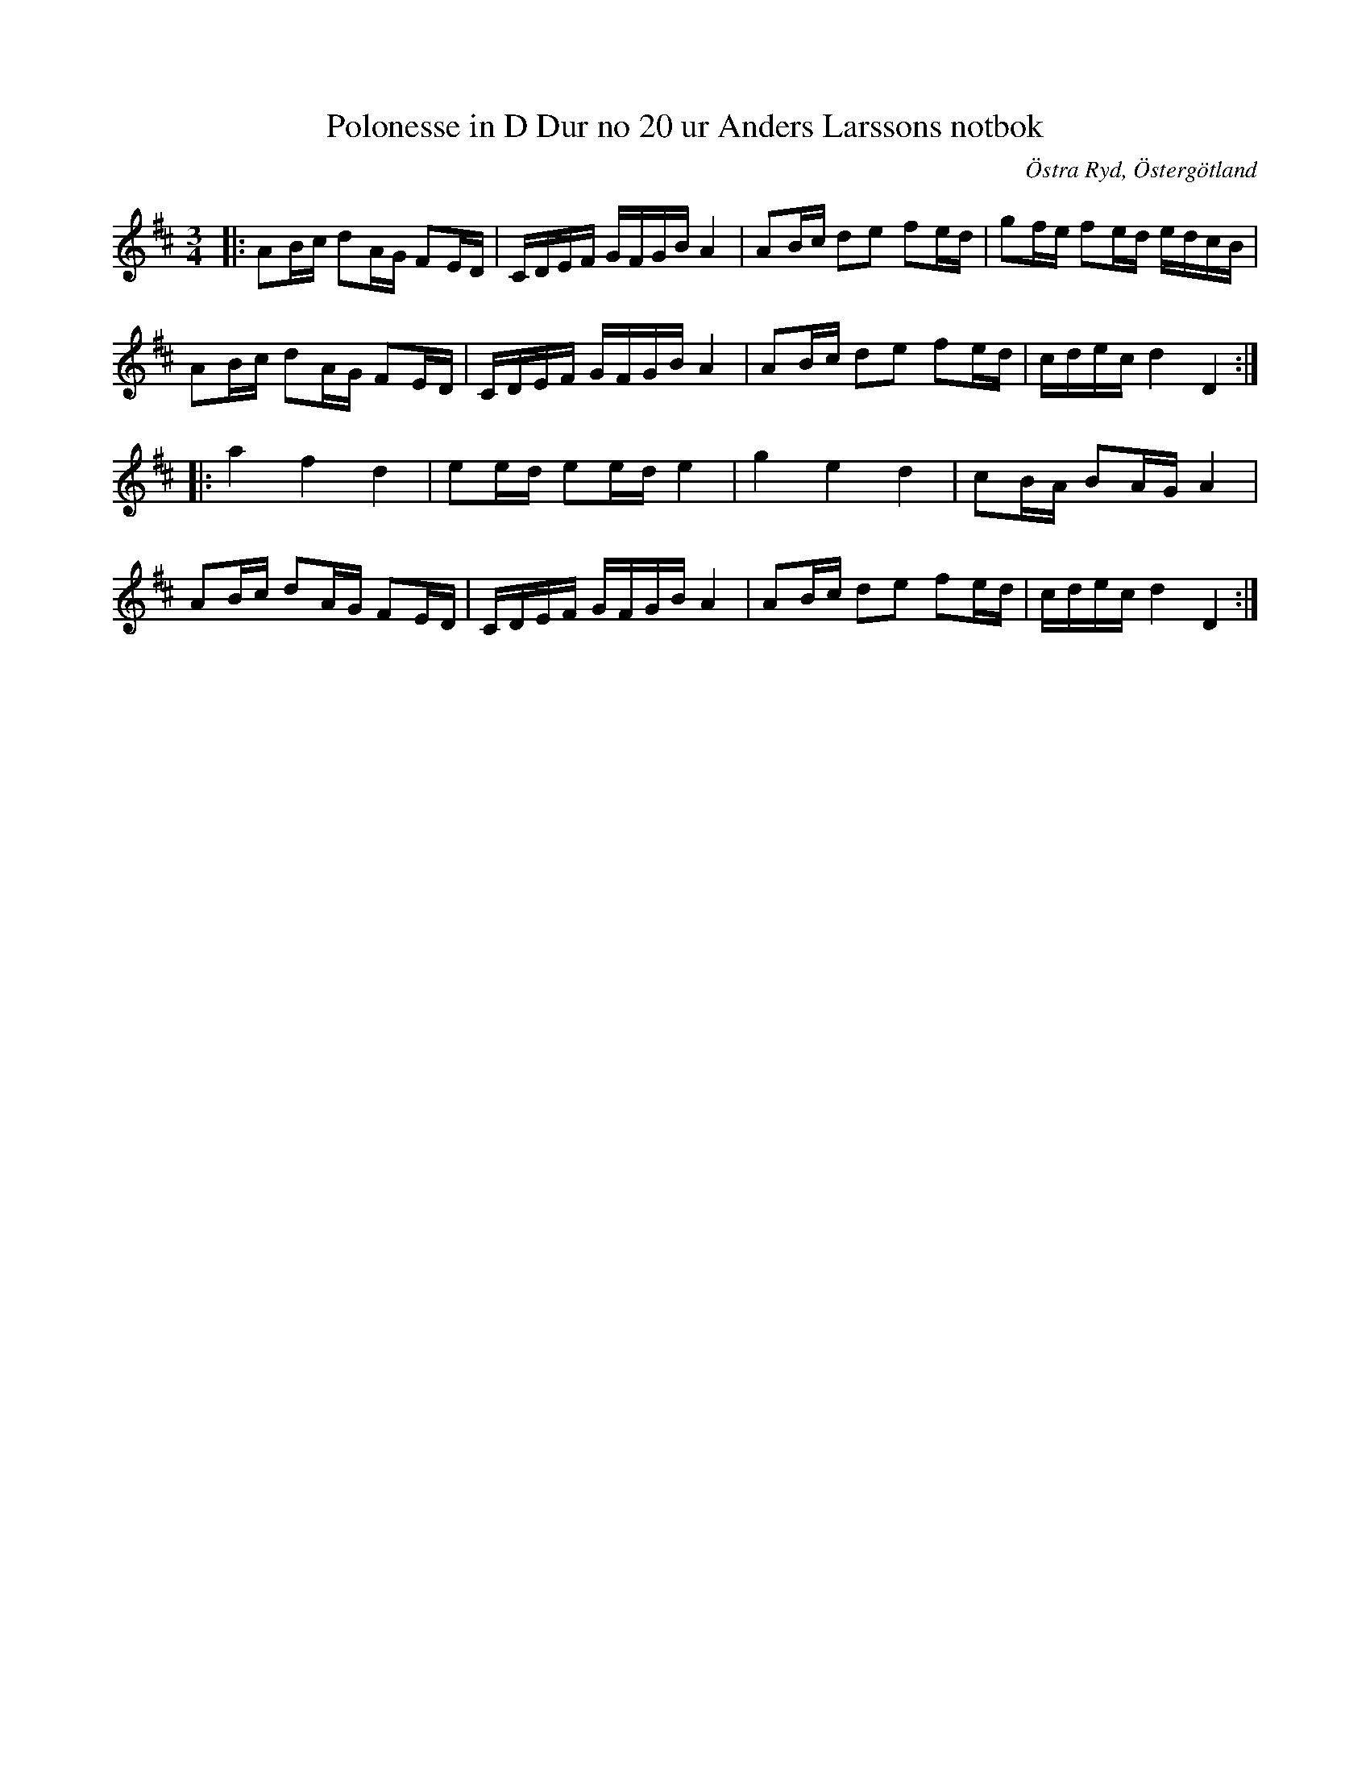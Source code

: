 %%abc-charset utf-8

X: 34
T: Polonesse in D Dur no 20 ur Anders Larssons notbok
R: Slängpolska
S: efter Anders Larsson i Backa
B: Anders Larssons notbok
B: FMK - katalog M189 bild 9
Z: Jon Magnusson, 2017-09-21
O: Östra Ryd, Östergötland
M: 3/4
L: 1/16
K: D
|:A2Bc d2AG F2ED|CDEF GFGB A4|A2Bc d2e2 f2ed|g2fe f2ed edcB|
A2Bc d2AG F2ED|CDEF GFGB A4|A2Bc d2e2 f2ed|cdec d4 D4:|
|:a4 f4 d4|e2ed e2ed e4|g4 e4 d4|c2BA B2AG A4|
A2Bc d2AG F2ED|CDEF GFGB A4|A2Bc d2e2 f2ed|cdec d4 D4:|

